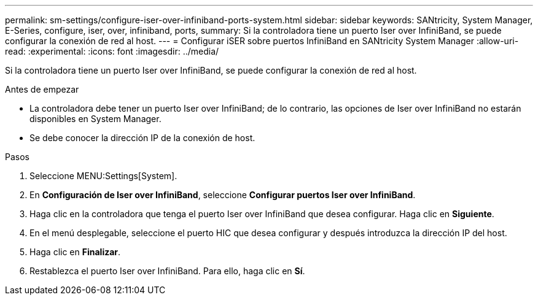---
permalink: sm-settings/configure-iser-over-infiniband-ports-system.html 
sidebar: sidebar 
keywords: SANtricity, System Manager, E-Series, configure, iser, over, infiniband, ports, 
summary: Si la controladora tiene un puerto Iser over InfiniBand, se puede configurar la conexión de red al host. 
---
= Configurar iSER sobre puertos InfiniBand en SANtricity System Manager
:allow-uri-read: 
:experimental: 
:icons: font
:imagesdir: ../media/


[role="lead"]
Si la controladora tiene un puerto Iser over InfiniBand, se puede configurar la conexión de red al host.

.Antes de empezar
* La controladora debe tener un puerto Iser over InfiniBand; de lo contrario, las opciones de Iser over InfiniBand no estarán disponibles en System Manager.
* Se debe conocer la dirección IP de la conexión de host.


.Pasos
. Seleccione MENU:Settings[System].
. En *Configuración de Iser over InfiniBand*, seleccione *Configurar puertos Iser over InfiniBand*.
. Haga clic en la controladora que tenga el puerto Iser over InfiniBand que desea configurar. Haga clic en *Siguiente*.
. En el menú desplegable, seleccione el puerto HIC que desea configurar y después introduzca la dirección IP del host.
. Haga clic en *Finalizar*.
. Restablezca el puerto Iser over InfiniBand. Para ello, haga clic en *Sí*.

